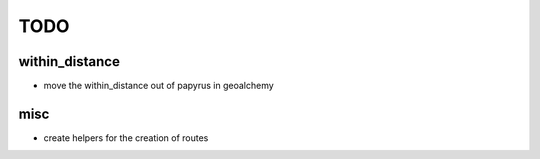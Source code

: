 TODO
----

within_distance
~~~~~~~~~~~~~~~

* move the within_distance out of papyrus in geoalchemy

misc
~~~~

* create helpers for the creation of routes
